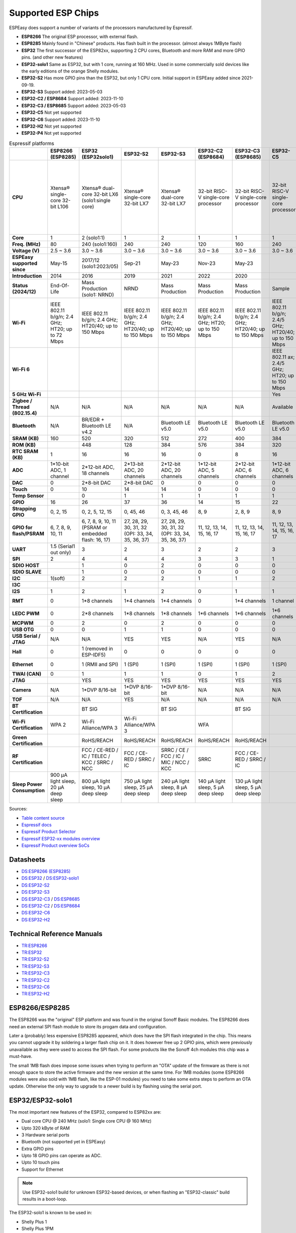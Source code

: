 Supported ESP Chips
*******************

ESPEasy does support a number of variants of the processors manufactured by Espressif.

* **ESP8266** The original ESP processor, with external flash.
* **ESP8285** Mainly found in "Chinese" products. Has flash built in the processor. (almost always 1MByte flash)
* **ESP32** The first successor of the ESP82xx, supporting 2 CPU cores, Bluetooth and more RAM and more GPIO pins. (and other new features)
* **ESP32-solo1** Same as ESP32, but with 1 core, running at 160 MHz. Used in some commercially sold devices like the early editions of the orange Shelly modules.
* **ESP32-S2** Has more GPIO pins than the ESP32, but only 1 CPU core. Initial support in ESPEasy added since 2021-09-19.
* **ESP32-S3** Support added: 2023-05-03
* **ESP32-C2 / ESP8684** Support added: 2023-11-10
* **ESP32-C3 / ESP8685** Support added: 2023-05-03
* **ESP32-C5** Not yet supported
* **ESP32-C6** Support added: 2023-11-10
* **ESP32-H2** Not yet supported
* **ESP32-P4** Not yet supported


.. list-table:: Espressif platforms
   :header-rows: 1
   :widths: 7 7 7 7 7 7 7 7 7 7 7 7
   :stub-columns: 1   
   
   *  - 
      - ESP8266 (ESP8285)
      - ESP32 (ESP32solo1)
      - ESP32-S2
      - ESP32-S3
      - ESP32-C2 (ESP8684)
      - ESP32-C3 (ESP8685)
      - ESP32-C5
      - ESP32-C6
      - ESP32-C61
      - ESP32-H2
      - ESP32-P4
   *  - CPU
      - Xtensa® single-core 32-bit L106
      - Xtensa® dual-core 32-bit LX6 (solo1:single core)
      - Xtensa® single-core 32-bit LX7
      - Xtensa® dual-core 32-bit LX7
      - 32-bit RISC-V single-core processor
      - 32-bit RISC-V single-core processor
      - 32-bit RISC-V single-core processor
      - 32-bit RISC-V single-core processor
      - 32-bit RISC-V single-core processor
      - 32-bit RISC-V single-core processor
      - 32-bit RISC-V dual-core processor up to 400 MHz with AI instruction extension and FPU for the HP system
   *  - Core
      - 1
      - 2 (solo1:1)
      - 1
      - 2
      - 1
      - 1
      - 1
      - 1
      - 1
      - 1
      - 2
   *  - Freq. (MHz)
      - 80
      - 240 (solo1:160)
      - 240
      - 240
      - 120
      - 160
      - 240
      - 160
      - 120
      - 96
      - 400
   *  - Voltage (V)
      - 2.5 ~ 3.6
      - 3.0 ~ 3.6
      - 3.0 ~ 3.6
      - 3.0 ~ 3.6
      - 3.0 ~ 3.6
      - 3.0 ~ 3.6
      - 3.0 ~ 3.6
      - 3.0 ~ 3.6
      - 3.0 ~ 3.6
      - 3.0 ~ 3.6
      - 3.0 ~ 3.6
   *  - ESPEasy supported since
      - May-15
      - 2017/12 (solo1:2023/05)
      - Sep-21
      - May-23
      - Nov-23
      - May-23
      - 
      - Nov-23
      - 
      - 
      - 
   *  - Introduction
      - 2014
      - 2016
      - 2019
      - 2021
      - 2022
      - 2020
      - 
      - 2021
      - 
      - 2021
      - 
   *  - Status (2024/12)
      - End-Of-Life
      - Mass Production (solo1: NRND)
      - NRND
      - Mass Production
      - Mass Production
      - Mass Production
      - Sample
      - Mass Production
      - Sample
      - Mass Production
      - Sample
   *  - Wi-Fi
      - IEEE 802.11 b/g/n; 2.4 GHz; HT20; up to 72 Mbps
      - IEEE 802.11 b/g/n; 2.4 GHz; HT20/40; up to 150 Mbps
      - IEEE 802.11 b/g/n; 2.4 GHz; HT20/40; up to 150 Mbps
      - IEEE 802.11 b/g/n; 2.4 GHz; HT20/40; up to 150 Mbps
      - IEEE 802.11 b/g/n; 2.4 GHz; HT20; up to 150 Mbps
      - IEEE 802.11 b/g/n; 2.4 GHz; HT20/40; up to 150 Mbps
      - IEEE 802.11 b/g/n; 2.4/5 GHz; HT20/40; up to 150 Mbps
      - IEEE 802.11 b/g/n; 2.4 GHz; HT20/40; up to 150 Mbps
      - IEEE 802.11 b/g/n; 2.4 GHz; HT20/40; up to 150 Mbps
      - No Wi-Fi
      - No Wi-Fi
   *  - Wi-Fi 6
      - 
      - 
      - 
      - 
      - 
      - 
      - IEEE 802.11 ax; 2.4/5 GHz; HT20; up to 150 Mbps
      - IEEE 802.11 ax; 2.4 GHz; HT20; up to 150 Mbps
      - IEEE 802.11 ax; 2.4 GHz; HT20; up to 150 Mbps
      - 
      - 
   *  - 5 GHz Wi-Fi
      - 
      - 
      - 
      - 
      - 
      - 
      - Yes
      - 
      - 
      - 
      - 
   *  - Zigbee / Thread (802.15.4)
      - N/A
      - N/A
      - N/A
      - N/A
      - N/A
      - N/A
      - Available
      - Available
      - N/A
      - Available
      - N/A
   *  - Bluetooth
      - N/A
      - BR/EDR + Bluetooth LE v4.2
      - N/A
      - Bluetooth LE v5.0
      - Bluetooth LE v5.0
      - Bluetooth LE v5.0
      - Bluetooth LE v5.0
      - Bluetooth LE v5.3
      - Bluetooth LE v5.0
      - Bluetooth LE v5.0
      - N/A
   *  - SRAM (KB)
      - 160
      - 520
      - 320
      - 512
      - 272
      - 400
      - 384
      - 512
      - 320
      - 320
      - 768
   *  - ROM (KB)
      - 
      - 448
      - 128
      - 384
      - 576
      - 384
      - 320
      - 320
      - 256
      - 128
      - 128
   *  - RTC SRAM (KB)
      - 1
      - 16
      - 16
      - 16
      - 0
      - 8
      - 16
      - 16
      - 16
      - 4
      - 32
   *  - ADC
      - 1*10-bit ADC, 1 channel
      - 2*12-bit ADC, 18 channels
      - 2*13-bit ADC, 20 channels
      - 2*12-bit ADC, 20 channels
      - 1*12-bit ADC, 5 channels
      - 2*12-bit ADC, 6 channels
      - 1*12-bit ADC, 6 channels
      - 1*12-bit ADC, 7 channels
      - 1*12-bit ADC, 4 channels
      - 1*12-bit ADC, 5 channels
      - 2*12-bit ADC, 14 channels
   *  - DAC
      - 0
      - 2*8-bit DAC
      - 2*8-bit DAC
      - 0
      - 0
      - 0
      - 0
      - 0
      - 0
      - 0
      - 0
   *  - Touch
      - 0
      - 10
      - 14
      - 14
      - 0
      - 0
      - 0
      - 0
      - 0
      - 0
      - 14
   *  - Temp Sensor
      - 
      - 0
      - 1
      - 1
      - 1
      - 1
      - 1
      - 1
      - 1
      - 1
      - 1
   *  - GPIO
      - 16
      - 26
      - 37
      - 36
      - 14
      - 15
      - 22
      - 30
      - 18
      - 19
      - 55
   *  - Strapping GPIO
      - 0, 2, 15
      - 0, 2, 5, 12, 15
      - 0, 45, 46
      - 0, 3, 45, 46
      - 8, 9
      - 2, 8, 9
      - 8, 9
      - 4, 5, 8, 9, 15
      - 4, 5, 8, 9, 15
      - 8, 9
      - 
   *  - GPIO for flash/PSRAM
      - 6, 7, 8, 9, 10, 11
      - 6, 7, 8, 9, 10, 11 (PSRAM or embedded flash: 16, 17)
      - 27, 28, 29, 30, 31, 32 (OPI: 33, 34, 35, 36, 37)
      - 27, 28, 29, 30, 31, 32 (OPI: 33, 34, 35, 36, 37)
      - 11, 12, 13, 14, 15, 16, 17
      - 11, 12, 13, 14, 15, 16, 17
      - 11, 12, 13, 14, 15, 16, 17
      - 20, 21, 22, 24, 25, 26
      - 20, 21, 22, 24, 25, 26
      - 
      - N/A
   *  - UART
      - 1.5 (Serial1 out only)
      - 3
      - 2
      - 3
      - 2
      - 2
      - 3
      - 2
      - 2
      - 2
      - 5
   *  - SPI
      - 2
      - 4
      - 4
      - 4
      - 3
      - 3
      - 1
      - 1
      - 1
      - 3
      - 5
   *  - SDIO HOST
      - 
      - 1
      - 0
      - 2
      - 0
      - 0
      - 0
      - 0
      - 0
      - 0
      - 1
   *  - SDIO SLAVE
      - 
      - 1
      - 0
      - 0
      - 0
      - 0
      - 0
      - 1
      - 1
      - 0
      - 1
   *  - I2C
      - 1(soft)
      - 2
      - 2
      - 2
      - 1
      - 1
      - 2
      - 2
      - 1
      - 2
      - 3
   *  - I3C
      - 
      - 
      - 
      - 
      - 
      - 
      - 
      - 
      - 
      - 
      - 1
   *  - I2S
      - 1
      - 2
      - 1
      - 2
      - 0
      - 1
      - 1
      - 1
      - 1
      - 1
      - 3
   *  - RMT
      - 0
      - 1*8 channels
      - 1*4 channels
      - 1*4 channels
      - 0
      - 1*4 channels
      - 1 channel
      - 1*4 channels
      - 
      - 1*2 channels
      - 1*4 channels
   *  - LEDC PWM
      - 0
      - 2*8 channels
      - 1*8 channels
      - 1*8 channels
      - 1*6 channels
      - 1*6 channels
      - 1*6 channels
      - 1*6 channels
      - 1*6 channels
      - 1*6 channels
      - 1*8 channels
   *  - MCPWM
      - 0
      - 2
      - 0
      - 2
      - 0
      - 0
      - 0
      - 1
      - 0
      - 1
      - 2
   *  - USB OTG
      - 0
      - 0
      - 1
      - 1
      - 0
      - 0
      - 0
      - 0
      - 0
      - 0
      - 2
   *  - USB Serial / JTAG
      - N/A
      - N/A
      - YES
      - YES
      - N/A
      - YES
      - N/A
      - YES
      - YES
      - YES
      - YES
   *  - Hall
      - 0
      - 1 (removed in ESP-IDF5)
      - 0
      - 0
      - 0
      - 0
      - 0
      - 0
      - 0
      - 0
      - 0
   *  - Ethernet
      - 0
      - 1 (RMII and SPI)
      - 1 (SPI)
      - 1 (SPI)
      - 1 (SPI)
      - 1 (SPI)
      - 1 (SPI)
      - 1 (SPI)
      - 1 (SPI)
      - 0
      - 1 (RMII and SPI)
   *  - TWAI (CAN)
      - 0
      - 1
      - 1
      - 1
      - 0
      - 1
      - 2
      - 2
      - 2
      - 1
      - 3
   *  - JTAG
      - 
      - YES
      - YES
      - YES
      - YES
      - YES
      - YES
      - YES
      - YES
      - YES
      - YES
   *  - Camera
      - N/A
      - 1*DVP 8/16-bit
      - 1*DVP 8/16-bit
      - 1*DVP 8/16-bit
      - N/A
      - N/A
      - N/A
      - N/A
      - N/A
      - N/A
      - 1*DVP 8/16-bit
   *  - TOF
      - N/A
      - N/A
      - YES
      - N/A
      - N/A
      - N/A
      - N/A
      - N/A
      - N/A
      - N/A
      - N/A
   *  - BT Certification
      - 
      - BT SIG
      - 
      - BT SIG
      - 
      - BT SIG
      - 
      - BQB
      - 
      - 
      - 
   *  - Wi-Fi Certification
      - WPA 2
      - Wi-Fi Alliance/WPA 3
      - Wi-Fi Alliance/WPA 3
      - 
      - WFA
      - 
      - 
      - 
      - 
      - 
      - 
   *  - Green Certification
      - 
      - RoHS/REACH
      - RoHS/REACH
      - RoHS/REACH
      - RoHS/REACH
      - RoHS/REACH
      - 
      - RoHS/REACH
      - RoHS/REACH
      - 
      - 
   *  - RF Certification
      - 
      - FCC / CE-RED / IC / TELEC / KCC / SRRC / NCC
      - FCC / CE-RED / SRRC / IC
      - SRRC / CE / FCC / IC / MIC / NCC / KCC
      - SRRC
      - FCC / CE-RED / SRRC / IC
      - 
      - 
      - 
      - 
      - 
   *  - Sleep Power Consumption
      - 900 µA light sleep, 20 µA deep sleep
      - 800 µA light sleep, 10 µA deep sleep
      - 750 µA light sleep, 25 µA deep sleep
      - 240 µA light sleep, 8 µA deep sleep
      - 140 µA light sleep, 5 µA deep sleep
      - 130 µA light sleep, 5 µA deep sleep
      - 
      - 180 µA / 35 µA light sleep, 7 µA deep sleep
      - 
      - 
      -


Sources:

* `Table content source <https://maker.pro/esp8266/tutorial/a-comparison-of-the-new-esp32-s2-to-the-esp32>`_
* `Espressif docs <https://docs.espressif.com/projects/esp-idf/en/v5.0/esp32c2/hw-reference/chip-series-comparison.html>`_
* `Espressif Product Selector <https://products.espressif.com/#/product-comparison>`_
* `Espressif ESP32-xx modules overview <https://www.espressif.com/en/products/modules>`_
* `Espressif Product overview SoCs <https://www.espressif.com/en/products/socs>`_

Datasheets
==========

* `DS:ESP8266 (ESP8285) <https://www.espressif.com/sites/default/files/documentation/0a-esp8266ex_datasheet_en.pdf>`_
* `DS:ESP32 <https://www.espressif.com/sites/default/files/documentation/esp32_datasheet_en.pdf>`_ / `DS:ESP32-solo1 <https://www.espressif.com/sites/default/files/documentation/esp32-solo-1_datasheet_en.pdf>`_ 
* `DS:ESP32-S2 <https://www.espressif.com/sites/default/files/documentation/esp32-s2_datasheet_en.pdf>`_
* `DS:ESP32-S3 <https://www.espressif.com/sites/default/files/documentation/esp32-s3_datasheet_en.pdf>`_
* `DS:ESP32-C3 <https://www.espressif.com/sites/default/files/documentation/esp32-c3_datasheet_en.pdf>`_ / `DS:ESP8685 <https://www.espressif.com/sites/default/files/documentation/esp8685_datasheet_en.pdf>`_ 
* `DS:ESP32-C2 <https://www.espressif.com/sites/default/files/documentation/esp8684_datasheet_en.pdf>`_ / `DS:ESP8684 <https://www.espressif.com/sites/default/files/documentation/esp8684_datasheet_en.pdf>`_ 
* `DS:ESP32-C6 <https://www.espressif.com/sites/default/files/documentation/esp32-c6_datasheet_en.pdf>`_
* `DS:ESP32-H2 <https://cdn-shop.adafruit.com/product-files/5715/esp32-h2_datasheet_en.pdf>`_


Technical Reference Manuals
===========================

* `TR:ESP8266 <https://www.espressif.com/sites/default/files/documentation/esp8266-technical_reference_en.pdf>`_
* `TR:ESP32 <https://www.espressif.com/sites/default/files/documentation/esp32_technical_reference_manual_en.pdf>`_
* `TR:ESP32-S2 <https://www.espressif.com/sites/default/files/documentation/esp32-s2_technical_reference_manual_en.pdf>`_
* `TR:ESP32-S3 <https://www.espressif.com/sites/default/files/documentation/esp32-s3_technical_reference_manual_en.pdf>`_
* `TR:ESP32-C3 <https://www.espressif.com/sites/default/files/documentation/esp32-c3_technical_reference_manual_en.pdf>`_
* `TR:ESP32-C2 <https://www.espressif.com/sites/default/files/documentation/esp8684_technical_reference_manual_en.pdf>`_
* `TR:ESP32-C6 <https://www.espressif.com/sites/default/files/documentation/esp32-c6_technical_reference_manual_en.pdf>`_
* `TR:ESP32-H2 <https://www.espressif.com/sites/default/files/documentation/esp32-h2_technical_reference_manual_en.pdf>`_


ESP8266/ESP8285
===============

The ESP8266 was the "original" ESP platform and was found in the original Sonoff Basic modules.
The ESP8266 does need an external SPI flash module to store its progam data and configuration.

Later a (probably) less expensive ESP8285 appeared, which does have the SPI flash integrated in the chip.
This means you cannot upgrade it by soldering a larger flash chip on it.
It does however free up 2 GPIO pins, which were previously unavailable as they were used to access the SPI flash.
For some products like the Sonoff 4ch modules this chip was a must-have.

The small 1MB flash does impose some issues when trying to perform an "OTA" update of the firmware as there is not enough space to store the active firmware and the new version at the same time.
For 1MB modules (some ESP8266 modules were also sold with 1MB flash, like the ESP-01 modules) you need to take some extra steps to perform an OTA update.
Otherwise the only way to upgrade to a newer build is by flashing using the serial port.




ESP32/ESP32-solo1
=================

The most important new features of the ESP32, compared to ESP82xx are:

- Dual core CPU @ 240 MHz (solo1: Single core CPU @ 160 MHz)
- Upto 320 kByte of RAM
- 3 Hardware serial ports
- Bluetooth (not supported yet in ESPEasy)
- Extra GPIO pins
- Upto 18 GPIO pins can operate as ADC.
- Upto 10 touch pins
- Support for Ethernet

.. note:: Use ESP32-solo1 build for unknown ESP32-based devices, or when flashing an "ESP32-classic" build results in a boot-loop.

The ESP32-solo1 is known to be used in:

* Shelly Plus 1
* Shelly Plus 1PM
* Shelly Plus 2PM
* Shelly Plus i4 (only early shipped units)
* Most Xiaomi devices seem to have an OEM ESP32-solo1

Support for the ESP32-solo1 is only added because some vendors have used it in their products. 
Since there is only a very limited set of devices using a single core ESP32, we only provide the basic versions of ESPEasy builds for this platform.

The "solo1" variant does not add any extras compared to the ESP32 dual core and thus should not be used in new products.


ESP32-S2
========

Added: 2021/09

The ESP32-S2 is a bit strange when looking at its features and taking into account it was introduced about 3 years after the ESP32.

The ESP32-S2 is missing quite a lot of useful features its predecessor had:

- No Bluetooth
- Single core
- No support for Ethernet
- No support for CAN
- 2 Harware Serial ports.
- Less RAM

The only advantages of the ESP32-S2 compared to its predecessor are:

- More GPIO pins
- 2 extra ADC capable pins
- 4 extra touch capable pins
- USB OTG (not yet supported in ESPEasy)
- Native USB (supported only for ESPEasy Serial console)
- LCD interface (not yet supported in ESPEasy)
- Camera interface (not yet supported in ESPEasy)
- Extra hardware accelerated encryption functions (not yet supported in ESPEasy)
- Supposedly lower power consumption (not yet verified)
- Time of Flight (TOF) support that would (theoretically) allow indoor positioning (not yet supported in ESPEasy)


ESP32-S3
========

Added: 2023/05/09

The most powerful and versatile ESP32 variant currently available.

It outperforms the classic ESP32 in almost any way.

The only drawback is that it doesn't support a RMII ethernet interface.

.. note:: Support for the ESP32-S3 is very preliminary, as in it is hardly tested (as of May 2023)


Quad/Octal SPI mode
^^^^^^^^^^^^^^^^^^^

SPI wiring to flash/PSRAM on ESP32-S3 is a bit of a mess.

Some ESP32-S3 chips have embedded PSRAM.
When they do, you may need to have the SPI bus for memory/flash set to QIO/OPI mode.

Flash and PSRAM can be wired using 4 (quad/QIO/QSPI mode) or 8 (octal/OPI mode) lines to the SPI bus.
However a device intended for octal mode cannot work in quad mode and vice verse.

* 2 MB PSRAM typically operates in quad mode.
* 8 MB PSRAM typically needs octal (OPI) mode.

8 MB PSRAM addressed in quad (QIO/QSPI) mode, will simply not be detected.

Using the wrong SPI mode to address flash is even worse as it isn't really clear which flash sizes may use quad and which use octal wired flash.
Also it is impossible to simply detect how it is wired at runtime and change these access modes when booting the device.

To support all modes, we simply need to make several versions

.. list-table:: ESP32-S3 variants
   :header-rows: 1
   :widths: 7 7 7 7 7
   :stub-columns: 1

   *  - Module
      - Chip
      - Flash (Mode)
      - SPI RAM (Mode)
      - Build memory_type
   *  - ESP32-S3-WROOM-1x-N4
      - ESP32-S3
      - 4 MB (Quad SPI)
      - -
      - ``qio_qspi``
   *  - ESP32-S3-WROOM-1x-N8
      - ESP32-S3
      - 8 MB (Quad SPI)
      - -
      - ``qio_qspi``
   *  - ESP32-S3-WROOM-1x-N16
      - ESP32-S3
      - 16 MB (Quad SPI)
      - -
      - ``qio_qspi``
   *  - ESP32-S3-WROOM-1x-H4
      - ESP32-S3
      - 4 MB (Quad SPI)
      - -
      - ``qio_qspi``
   *  - ESP32-S3-WROOM-1x-N4R2
      - ESP32-S3R2
      - 4 MB (Quad SPI)
      - 2 MB (Quad SPI)
      - ``qio_qspi``
   *  - ESP32-S3-WROOM-1x-N8R2
      - ESP32-S3R2
      - 8 MB (Quad SPI)
      - 2 MB (Quad SPI)
      - ``qio_qspi``
   *  - ESP32-S3-WROOM-1x-N16R2
      - ESP32-S3R2
      - 16 MB (Quad SPI)
      - 2 MB (Quad SPI)
      - ``qio_qspi``
   *  - ESP32-S3-WROOM-1x-N4R8
      - ESP32-S3R8
      - 4 MB (Quad SPI)
      - 8 MB (Octal SPI)
      - ``qio_opi``
   *  - ESP32-S3-WROOM-1x-N8R8
      - ESP32-S3R8
      - 8 MB (Quad SPI)
      - 8 MB (Octal SPI)
      - ``qio_opi``
   *  - ESP32-S3-WROOM-1x-N16R8
      - ESP32-S3R8
      - 16 MB (Quad SPI)
      - 8 MB (Octal SPI)
      - ``qio_opi``
   *  - ESP32-S3-WROOM-2-N16R8V
      - ESP32-S3R8V
      - 16 MB (Octal SPI)
      - 8 MB (Octal SPI)
      - ``opi_opi``
   *  - ESP32-S3-WROOM-2-N32R8V
      - ESP32-S3R8V
      - 32 MB (Octal SPI)
      - 8 MB (Octal SPI)
      - ``opi_opi``
   *  - ESP32-S3-MINI-1x-N8
      - ESP32-S3FN8
      - 8 MB (Quad SPI)
      - -
      - ``qio_qspi``
   *  - ESP32-S3-MINI-1x-N4R2
      - ESP32-S3FH4R2
      - 4 MB (Quad SPI)
      - 2 MB (Quad SPI)
      - ``qio_qspi``
   *  - ESP32-S3-MINI-1x-H4R2
      - ESP32-S3FH4R2
      - 4 MB (Quad SPI)
      - 2 MB (Quad SPI)
      - ``qio_qspi``

`Table Source <https://api.riot-os.org/group__cpu__esp32__esp32s3.html>`_


Build versions:

* All ESP32-S3 builds have PSRAM enabled.
* The default SPI mode will be quad mode for both flash and PSRAM
* ``max_ESP32s3_16M8M_LittleFS_OPI_PSRAM_CDC`` will have quad mode for flash and octal (OPI) mode for PSRAM. (typical 8MB PSRAM)


ESP32-C2/ESP8684
================

Added: 2023/11/10

The ESP32-C2 is only available with embedded flash and can also be found labeled as "ESP8684".

It looks like it is aimed to be used in single purpose devices, due to its low GPIO count and only requiring a bare minimum of external parts.

Espressif suggests this SoC as replacement for the ESP8266/ESP8285

It is yet unclear whether the ESP8684 and ESP32-C2 are exchangable, like with the ESP32-C3 and the ESP8685.

.. note:: No official support from Arduino (as of Nov 2023), preliminary support  in ESPEasy.


ESP32-C3/ESP8685
================

Added: 2023/05/09

The ESP32-C3 is available in various versions.

For example there is an ESP32-C3-12F module made by Espressif clearly aimed to be a 1-to-1 replacement of the ESP12-F, which uses the ESP8266.

The ESP8685 seems to be low budget alternative for the ESP32-C3 with only difference being the embedded flash inside the ESP chip and slightly smaller dimensions as the GPIO pins for flash are not made available outside the chip.

Due to the RISC-V core used in the ESP32-C3, this is a very 'snappy' device and the SDK support appears to be far more mature then what one might expect given its relative recent introduction.


ESP32-C5
========

This will be the first Espressif SoC supporting 5 GHz WiFi.

.. note:: Not yet available (as of Dec 2024)

ESP32-C6
========

Added: 2023/11/10

The ESP32-C6 seems to be aimed at being used as a gateway for the new Thread protocol and Wi-Fi.

It is the more powerful version of the ESP32-H2 and also includes not only the traditional 2.4 GHz Wi-Fi, but also the new Wi-Fi6 standard on 2.4 GHz and IEEE 802.15.4 (Zigbee/Thread). Zigbee/Thread not yet supported by ESPEasy (March 2024).


ESP32-C61
=========

This is a stripped-down version of the ESP32-C6, but with PSRAM versions available.

.. note:: Not yet available (as of Dec 2024)



ESP32-H2
========

This is a rather strange product as it does not support any Wi-Fi.
However it is the first device aimed at the new Thread standard.

Since it does not support any Wi-Fi, it is unsure if there will be ESPEasy support for it in the near future.

.. note:: Not yet supported (as of May 2023)


ESP32-P4
========

The first Espressif SoC without any RF support. (thus NO support for Wi-Fi / Bluetooth / etc.)

This processor seems to be aimed at digital signage and/or AI use cases as it has extensive support for displays (1.5 Gbps link speed) and camera with quite a lot of video processing capabilities.

The CPU is rather powerful and there are versions with quite a large amount of PSRAM present and large flash size.

It does have a RMII interface for Ethernet, like the ESP32-classic does.

.. note:: Not yet supported (as of Dec 2024)
